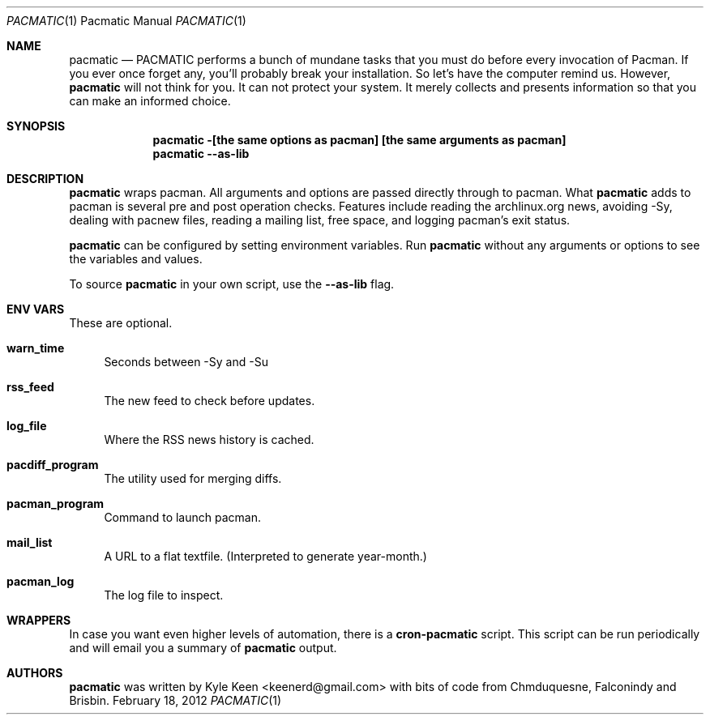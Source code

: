 .\" man 7 groff_mdoc  Best resource ever
.Dd February 18, 2012
.Dt PACMATIC \&1 "Pacmatic Manual"
.Os " "
.Sh NAME
.Nm pacmatic
.Nd PACMATIC performs a bunch of mundane tasks that you must do before every invocation of Pacman.  If you ever once forget any, you'll probably break your installation.  So let's have the computer remind us.  However, 
.Nm
will not think for you.  It can not protect your system.  It merely collects and presents information so that you can make an informed choice.
.Sh SYNOPSIS
.Nm pacmatic -[the same options as pacman] [the same arguments as pacman]
.Nm pacmatic --as-lib
.Sh DESCRIPTION
.Nm
wraps pacman.  All arguments and options are passed directly through to pacman.  What
.Nm
adds to pacman is several pre and post operation checks.  Features include reading the archlinux.org news, avoiding -Sy, dealing with pacnew files, reading a mailing list, free space, and logging pacman's exit status.
.Pp
.Nm
can be configured by setting environment variables.  Run
.Nm
without any arguments or options to see the variables and values.
.Pp
To source
.Nm
in your own script, use the
.Nm \--as-lib
flag.
.Pp
.
.Sh ENV VARS
These are optional.
.Pp
.Bl -tag -width ".." -compact
.It Cm warn_time
Seconds between -Sy and -Su
.Pp
.It Cm rss_feed
The new feed to check before updates.
.Pp
.It Cm log_file
Where the RSS news history is cached.
.Pp
.It Cm pacdiff_program
The utility used for merging diffs.
.Pp
.It Cm pacman_program
Command to launch pacman.
.Pp
.It Cm mail_list
A URL to a flat textfile.  (Interpreted to generate year-month.)
.Pp
.It Cm pacman_log
The log file to inspect.
.Pp
.Sh WRAPPERS
In case you want even higher levels of automation, there is a
.Nm cron-pacmatic
script.  This script can be run periodically and will email you a summary of
.Nm
output.
.Pp
.Sh AUTHORS
.An -nosplit
.Pp
.Nm
was written by
.An Kyle Keen Aq keenerd@gmail.com 
with bits of code from
.An Chmduquesne,
.An Falconindy
and
.An Brisbin.

